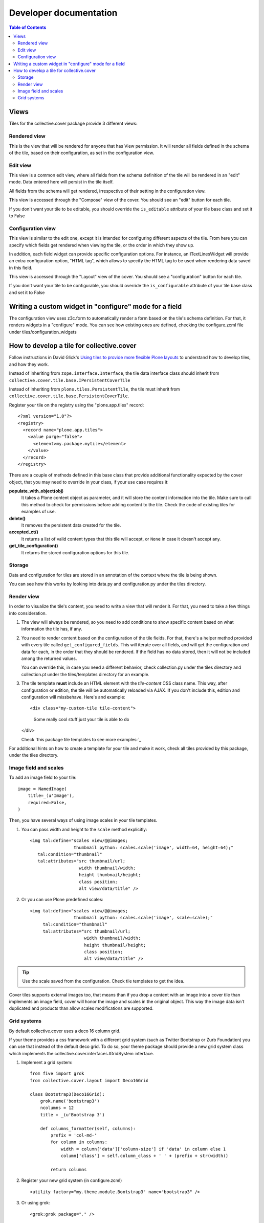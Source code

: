Developer documentation
***********************

.. contents:: Table of Contents

Views
^^^^^

Tiles for the collective.cover package provide 3 different views:

Rendered view
+++++++++++++

This is the view that will be rendered for anyone that has View permission. It
will render all fields defined in the schema of the tile, based on their
configuration, as set in the configuration view.

Edit view
+++++++++

This view is a common edit view, where all fields from the schema definition
of the tile will be rendered in an "edit" mode. Data entered here will persist
in the tile itself.

All fields from the schema will get rendered, irrespective of their setting in
the configuration view.

This view is accessed through the "Compose" view of the cover. You should see
an "edit" button for each tile.

If you don't want your tile to be editable, you should override the
``is_editable`` attribute of your tile base class and set it to False

Configuration view
++++++++++++++++++

This view is similar to the edit one, except it is intended for configuring
different aspects of the tile. From here you can specify which fields get
rendered when viewing the tile, or the order in which they show up.

In addition, each field widget can provide specific configuration options.
For instance, an ITextLinesWidget will provide an extra configuration 
option, "HTML tag", which allows to specify the HTML tag to be used when
rendering data saved in this field.

This view is accessed through the "Layout" view of the cover. You should see
a "configuration" button for each tile.

If you don't want your tile to be configurable, you should override the
``is_configurable`` attribute of your tile base class and set it to False

Writing a custom widget in "configure" mode for a field
^^^^^^^^^^^^^^^^^^^^^^^^^^^^^^^^^^^^^^^^^^^^^^^^^^^^^^^

The configuration view uses z3c.form to automatically render a form based on
the tile's schema definition. For that, it renders widgets in a "configure" 
mode. You can see how existing ones are defined, checking the configure.zcml
file under tiles/configuration_widgets

How to develop a tile for collective.cover
^^^^^^^^^^^^^^^^^^^^^^^^^^^^^^^^^^^^^^^^^^

Follow instructions in David Glick's `Using tiles to provide more flexible
Plone layouts`_ to understand how to develop tiles, and how they work.

Instead of inheriting from ``zope.interface.Interface``, the tile data
interface class should inherit from
``collective.cover.tile.base.IPersistentCoverTile``

Instead of inheriting from ``plone.tiles.PersistentTile``, the tile
must inherit from ``collective.cover.tile.base.PersistentCoverTile``.

Register your tile on the registry using the "plone.app.tiles" record::

  <?xml version="1.0"?>
  <registry>
    <record name="plone.app.tiles">
      <value purge="false">
        <element>my.package.mytile</element>
      </value>
    </record>
  </registry>

There are a couple of methods defined in this base class that provide
additional functionality expected by the cover object, that you may
need to override in your class, if your use case requires it:

**populate_with_object(obj)**
    It takes a Plone content object as parameter, and it will store the
    content information into the tile. Make sure to call this method to check
    for permissions before adding content to the tile. Check the code of
    existing tiles for examples of use.

**delete()**
    It removes the persistent data created for the tile.

**accepted_ct()**
    It returns a list of valid content types that this tile will accept, or
    ``None`` in case it doesn't accept any.

**get_tile_configuration()**
    It returns the stored configuration options for this tile.

Storage
+++++++

Data and configuration for tiles are stored in an annotation of the context
where the tile is being shown.

You can see how this works by looking into data.py and configuration.py under 
the tiles directory.

Render view
+++++++++++

In order to visualize the tile's content, you need to write a view that will
render it. For that, you need to take a few things into consideration.

#. The view will always be rendered, so you need to add conditions to show
   specific content based on what information the tile has, if any.

#. You need to render content based on the configuration of the tile fields.
   For that, there's a helper method provided with every tile called
   ``get_configured_fields``. This will iterate over all fields, and will
   get the configuration and data for each, in the order that they should be
   rendered. If the field has no data stored, then it will not be included
   among the returned values.

   You can override this, in case you need a different behavior, check
   collection.py under the tiles directory and collection.pt under the
   tiles/templates directory for an example.

#. The tile template **must** include an HTML element with the `tile-content`
   CSS class name. This way, after configuration or edition, the tile will
   be automatically reloaded via AJAX. If you don't include this, edition
   and configuration will missbehave.
   Here's and example::

   <div class="my-custom-tile tile-content">
       Some really cool stuff just your tile is able to do
   </div>

   Check `this package tile templates to see more examples:`_

For additional hints on how to create a template for your tile and make it
work, check all tiles provided by this package, under the tiles directory.

.. `this package tile templates to see more examples:`: https://github.com/collective/collective.cover/tree/master/src/collective/cover/tiles/templates

Image field and scales
++++++++++++++++++++++

To add an image field to your tile::

    image = NamedImage(
        title=_(u'Image'),
        required=False,
    )

Then, you have several ways of using image scales in your tile templates.

#. You can pass width and height to the ``scale`` method explicitly::

    <img tal:define="scales view/@@images;
                     thumbnail python: scales.scale('image', width=64, height=64);"
       tal:condition="thumbnail"
       tal:attributes="src thumbnail/url;
                       width thumbnail/width;
                       height thumbnail/height;
                       class position;
                       alt view/data/title" />

#. Or you can use Plone predefined scales::

    <img tal:define="scales view/@@images;
                     thumbnail python: scales.scale('image', scale=scale);"
         tal:condition="thumbnail"
         tal:attributes="src thumbnail/url;
                         width thumbnail/width;
                         height thumbnail/height;
                         class position;
                         alt view/data/title" />

.. Tip::
    Use the scale saved from the configuration. Check tile templates to get
    the idea.

Cover tiles supports external images too, that means than if you drop a
content with an image into a cover tile than implements an image field, cover
will honor the image and scales in the original object. This way the image
data isn't duplicated and products than allow scales modifications are
supported.


.. _`Using tiles to provide more flexible Plone layouts`: http://glicksoftware.com/blog/using-tiles-to-provide-more-flexible-plone-layouts


Grid systems
++++++++++++

By default collective.cover uses a deco 16 column grid.

If your theme provides a css framework with a different grid system
(such as Twitter Bootstrap or Zurb Foundation) you can use that
instead of the default deco grid.  To do so, your theme package should
provide a new grid system class which implements the
collective.cover.interfaces.IGridSystem interface.

#. Implement a grid system::

    from five import grok
    from collective.cover.layout import Deco16Grid

    class Bootstrap3(Deco16Grid):
        grok.name('bootstrap3')
        ncolumns = 12
        title = _(u'Bootstrap 3')

        def columns_formatter(self, columns):
            prefix = 'col-md-'
            for column in columns:
                width = column['data']['column-size'] if 'data' in column else 1
                column['class'] = self.column_class + ' ' + (prefix + str(width))

            return columns

#. Register your new grid system (in configure.zcml) ::

    <utility factory="my.theme.module.Bootstrap3" name="bootstrap3" />

#. Or using grok::

    <grok:grok package="." />


Once registered you can select your grid system on the Cover Settings
panel.

WARNING: Switching the grid system will apply to all new and existing
covers.  If you already made layouts for a 16 column grid and switch to
e.g. a 12 column grid, you will have to manually update all existing
covers (their layout is not recalculated automatically).
